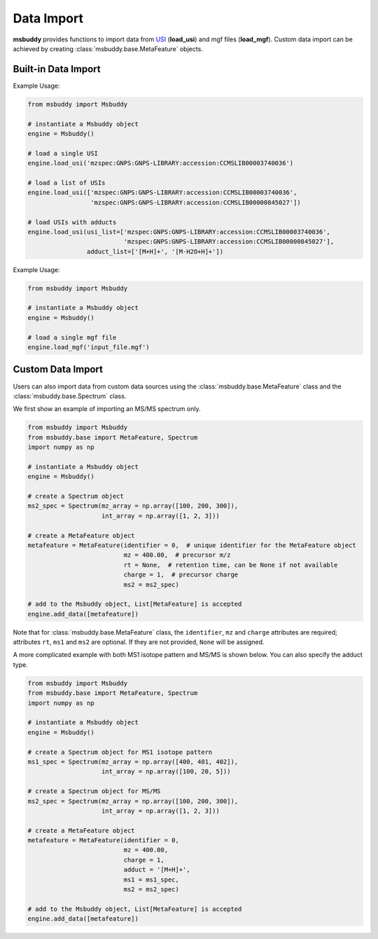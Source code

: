 Data Import
-----------

**msbuddy** provides functions to import data from `USI <https://doi.org/10.1101/2020.05.09.086066>`_ (**load_usi**) and mgf files (**load_mgf**). Custom data import can be achieved by creating :class:`msbuddy.base.MetaFeature` objects.

Built-in Data Import
====================
.. function:: load_usi (usi_list: Union[str, List[str]], adduct_list: Union[None, str, List[str]] = None)

    Read from a single USI string or a sequence of USI strings, and load the data into the ``data`` attribute of the :class:`msbuddy.Msbuddy` object. The USI string will be used as the unique identifier in `msbuddy`.

    :param usi_list: str or List[str]. A single USI string or a sequence of USI strings.
    :param optional adduct_list: str or List[str]. A single adduct string or a sequence of adduct strings, which will be applied to all USI strings accordingly.
    :returns: None. A list of :class:`msbuddy.base.MetaFeature` objects will be stored in the ``data`` attribute of the :class:`msbuddy.Msbuddy` object.

Example Usage:

.. code-block:: python

   from msbuddy import Msbuddy

   # instantiate a Msbuddy object
   engine = Msbuddy()

   # load a single USI
   engine.load_usi('mzspec:GNPS:GNPS-LIBRARY:accession:CCMSLIB00003740036')

   # load a list of USIs
   engine.load_usi(['mzspec:GNPS:GNPS-LIBRARY:accession:CCMSLIB00003740036',
                    'mzspec:GNPS:GNPS-LIBRARY:accession:CCMSLIB00000845027'])

   # load USIs with adducts
   engine.load_usi(usi_list=['mzspec:GNPS:GNPS-LIBRARY:accession:CCMSLIB00003740036',
                             'mzspec:GNPS:GNPS-LIBRARY:accession:CCMSLIB00000845027'],
                   adduct_list=['[M+H]+', '[M-H2O+H]+'])


.. function:: load_mgf (mgf_file: str)

   Read a single mgf file, and load the data into the ``data`` attribute of the :class:`msbuddy.Msbuddy` object. In mgf files, the field ``TITLE``, ``SPECTRUMID`` or ``SPECTRUM_ID`` will be used as the unique identifier in `msbuddy`. Please include one of these fields in the mgf file. See `demo mgf file <https://github.com/Philipbear/msbuddy/tree/main/demo>`_

   :param mgf_file: str. The path to the mgf file.
   :returns: None. A list of :class:`msbuddy.base.MetaFeature` objects will be stored in the ``data`` attribute of the :class:`msbuddy.Msbuddy` object.

Example Usage:

.. code-block:: python

   from msbuddy import Msbuddy

   # instantiate a Msbuddy object
   engine = Msbuddy()

   # load a single mgf file
   engine.load_mgf('input_file.mgf')



Custom Data Import
==================

Users can also import data from custom data sources using the :class:`msbuddy.base.MetaFeature` class and the :class:`msbuddy.base.Spectrum` class.

We first show an example of importing an MS/MS spectrum only.

.. code-block:: python

   from msbuddy import Msbuddy
   from msbuddy.base import MetaFeature, Spectrum
   import numpy as np

   # instantiate a Msbuddy object
   engine = Msbuddy()

   # create a Spectrum object
   ms2_spec = Spectrum(mz_array = np.array([100, 200, 300]),
                       int_array = np.array([1, 2, 3]))

   # create a MetaFeature object
   metafeature = MetaFeature(identifier = 0,  # unique identifier for the MetaFeature object
                             mz = 400.00,  # precursor m/z
                             rt = None,  # retention time, can be None if not available
                             charge = 1,  # precursor charge
                             ms2 = ms2_spec)

   # add to the Msbuddy object, List[MetaFeature] is accepted
   engine.add_data([metafeature])


Note that for :class:`msbuddy.base.MetaFeature` class, the ``identifier``, ``mz`` and ``charge`` attributes are required; attributes ``rt``, ``ms1`` and ``ms2`` are optional. If they are not provided, ``None`` will be assigned.

A more complicated example with both MS1 isotope pattern and MS/MS is shown below. You can also specify the adduct type.

.. code-block:: python

   from msbuddy import Msbuddy
   from msbuddy.base import MetaFeature, Spectrum
   import numpy as np

   # instantiate a Msbuddy object
   engine = Msbuddy()

   # create a Spectrum object for MS1 isotope pattern
   ms1_spec = Spectrum(mz_array = np.array([400, 401, 402]),
                       int_array = np.array([100, 20, 5]))

   # create a Spectrum object for MS/MS
   ms2_spec = Spectrum(mz_array = np.array([100, 200, 300]),
                       int_array = np.array([1, 2, 3]))

   # create a MetaFeature object
   metafeature = MetaFeature(identifier = 0,
                             mz = 400.00,
                             charge = 1,
                             adduct = '[M+H]+',
                             ms1 = ms1_spec,
                             ms2 = ms2_spec)

   # add to the Msbuddy object, List[MetaFeature] is accepted
   engine.add_data([metafeature])
